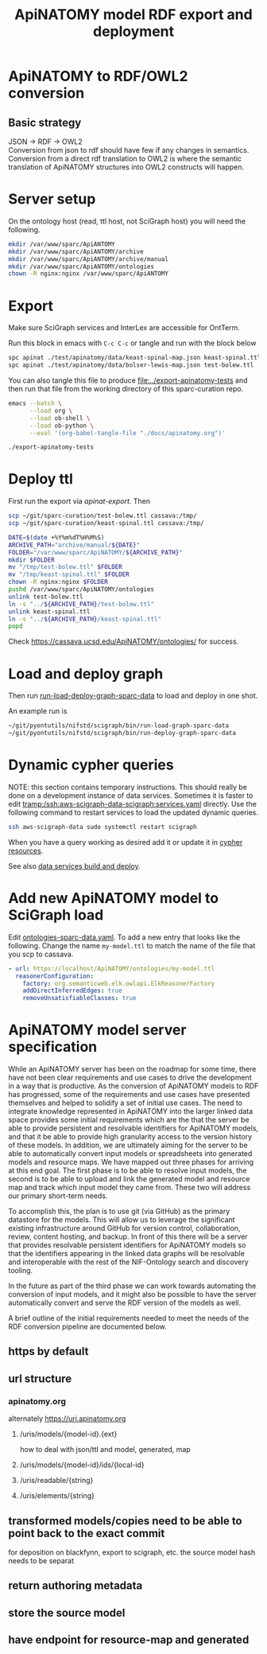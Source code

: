 #+title: ApiNATOMY model RDF export and deployment
#+options: num:nil
* ApiNATOMY to RDF/OWL2 conversion
** Basic strategy
   JSON -> RDF -> OWL2 \\
   Conversion from json to rdf should have few if any changes in semantics. \\
   Conversion from a direct rdf translation to OWL2 is where the semantic \\
   translation of ApiNATOMY structures into OWL2 constructs will happen.
* Server setup
On the ontology host (read, ttl host, not SciGraph host) you will need the following.
#+begin_src bash :dir /ssh:host-apinat-ttl|sudo:host-apinat-ttl: :eval never
mkdir /var/www/sparc/ApiANTOMY
mkdir /var/www/sparc/ApiANTOMY/archive
mkdir /var/www/sparc/ApiANTOMY/archive/manual
mkdir /var/www/sparc/ApiANTOMY/ontologies
chown -R nginx:nginx /var/www/sparc/ApiANTOMY
#+end_src
* Export
Make sure SciGraph services and InterLex are accessible for OntTerm.

Run this block in emacs with =C-c C-c= or tangle and run with the block below
# note have to export to working dir not ../bin/ because
# there is no test folder inside of bin and python can't
# look backward up the folder hierarchy to find it
#+name: apinat-export
#+header: :shebang "#!/usr/bin/env bash" :tangle-mode (identity #o0755)
#+begin_src bash :dir ../ :tangle ../export-apinatomy-tests
spc apinat ./test/apinatomy/data/keast-spinal-map.json keast-spinal.ttl
spc apinat ./test/apinatomy/data/bolser-lewis-map.json test-bolew.ttl
#+end_src

You can also tangle this file to produce [[file:../export-apinatomy-tests]]
and then run that file from the working directory of this sparc-curation repo.
#+begin_src bash
emacs --batch \
      --load org \
      --load ob-shell \
      --load ob-python \
      --eval '(org-babel-tangle-file "./docs/apinatomy.org")'

./export-apinatomy-tests
#+end_src
* Deploy ttl
First run the export via [[apinat-export][apinat-export]].
Then
#+begin_src bash :results none :noweb yes
scp ~/git/sparc-curation/test-bolew.ttl cassava:/tmp/
scp ~/git/sparc-curation/keast-spinal.ttl cassava:/tmp/
#+end_src

#+begin_src bash :dir /ssh:cassava|sudo:cassava:
DATE=$(date +%Y%m%dT%H%M%S)
ARCHIVE_PATH="archive/manual/${DATE}"
FOLDER="/var/www/sparc/ApiNATOMY/${ARCHIVE_PATH}"
mkdir $FOLDER
mv "/tmp/test-bolew.ttl" $FOLDER
mv "/tmp/keast-spinal.ttl" $FOLDER
chown -R nginx:nginx $FOLDER
pushd /var/www/sparc/ApiNATOMY/ontologies
unlink test-bolew.ttl
ln -s "../${ARCHIVE_PATH}/test-bolew.ttl"
unlink keast-spinal.ttl
ln -s "../${ARCHIVE_PATH}/keast-spinal.ttl"
popd
#+end_src

Check [[https://cassava.ucsd.edu/ApiNATOMY/ontologies/]] for success.
* Load and deploy graph
Then run
[[file:~/git/pyontutils/nifstd/scigraph/README.org::run-load-deploy-graph-sparc-data][run-load-deploy-graph-sparc-data]]
to load and deploy in one shot.

An example run is
#+begin_src bash
~/git/pyontutils/nifstd/scigraph/bin/run-load-graph-sparc-data
~/git/pyontutils/nifstd/scigraph/bin/run-deploy-graph-sparc-data
#+end_src
* Dynamic cypher queries
NOTE: this section contains temporary instructions.
This should really be done on a development instance of data services.
Sometimes it is faster to edit [[tramp:/ssh:aws-scigraph-data-scigraph:services.yaml]] directly.
Use the following command to restart services to load the updated dynamic queries.
#+begin_src bash :results none
ssh aws-scigraph-data sudo systemctl restart scigraph
#+end_src
When you have a query working as desired add it or update it in
[[file:../resources/scigraph/cypher-resources.yaml][cypher resources]].
# TODO need that local/remote git link ...
See also [[file:../../pyontutils/nifstd/scigraph/README.org::#sparc-data-services-build-deploy][data services build and deploy]].
* Add new ApiNATOMY model to SciGraph load
Edit [[file:../resources/scigraph/ontologies-sparc-data.yaml][ontologies-sparc-data.yaml]].
To add a new entry that looks like the following. Change the name =my-model.ttl=
to match the name of the file that you scp to cassava.
#+begin_src yaml
  - url: https://localhost/ApiNATOMY/ontologies/my-model.ttl
    reasonerConfiguration:
      factory: org.semanticweb.elk.owlapi.ElkReasonerFactory
      addDirectInferredEdges: true
      removeUnsatisfiableClasses: true
#+end_src
* ApiNATOMY model server specification
While an ApiNATOMY server has been on the roadmap for some time, there have not been
clear requirements and use cases to drive the development in a way that is productive.
As the conversion of ApiNATOMY models to RDF has progressed, some of the requirements
and use cases have presented themselves and helped to solidify a set of initial use cases.
The need to integrate knowledge represented in ApiNATOMY into the larger linked data space
provides some initial requirements which are the that the server be able to provide persistent
and resolvable identifiers for ApiNATOMY models, and that it be able to provide high granularity
access to the version history of these models. In addition, we are ultimately aiming for
the server to be able to automatically convert input models or spreadsheets into generated
models and resource maps. We have mapped out three phases for arriving at this end goal.
The first phase is to be able to resolve input models, the second is to be able to upload
and link the generated model and resource map and track which input model they came from.
These two will address our primary short-term needs.

To accomplish this, the plan is to use git (via GitHub) as the primary datastore for the models.
This will allow us to leverage the significant existing infrastructure around GitHub for version
control, collaboration, review, content hosting, and backup. In front of this there will be a
server that provides resolvable persistent identifiers for ApiNATOMY models so that the identifiers
appearing in the linked data graphs will be resolvable and interoperable with the rest of the
NIF-Ontology search and discovery tooling.

In the future as part of the third phase we can work towards automating the conversion of input models,
and it might also be possible to have the server automatically convert and serve the RDF version of the
models as well.

A brief outline of the initial requirements needed to meet the needs of the RDF conversion pipeline
are documented below.
** https by default
** url structure
*** apinatomy.org
alternately https://uri.apinatomy.org
**** /uris/models/{model-id}.{ext}
how to deal with json/ttl and model, generated, map
**** /uris/models/{model-id}/ids/{local-id}
**** /uris/readable/{string}
**** /uris/elements/{string}
** transformed models/copies need to be able to point back to the exact commit
for deposition on blackfynn, export to scigraph, etc.
the source model hash needs to be separat
** return authoring metadata
** store the source model
** have endpoint for resource-map and generated
